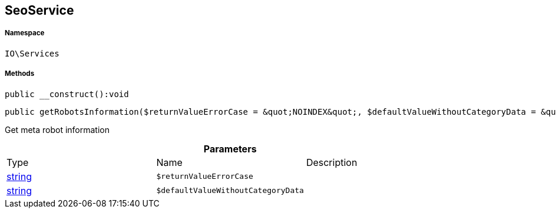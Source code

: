 :table-caption!:
:example-caption!:
:source-highlighter: prettify
:sectids!:
[[io__seoservice]]
== SeoService





===== Namespace

`IO\Services`






===== Methods

[source%nowrap, php]
----

public __construct():void

----

    







[source%nowrap, php]
----

public getRobotsInformation($returnValueErrorCase = &quot;NOINDEX&quot;, $defaultValueWithoutCategoryData = &quot;ALL&quot;):string

----

    





Get meta robot information

.*Parameters*
|===
|Type |Name |Description
|link:http://php.net/string[string^]
a|`$returnValueErrorCase`
|

|link:http://php.net/string[string^]
a|`$defaultValueWithoutCategoryData`
|
|===


